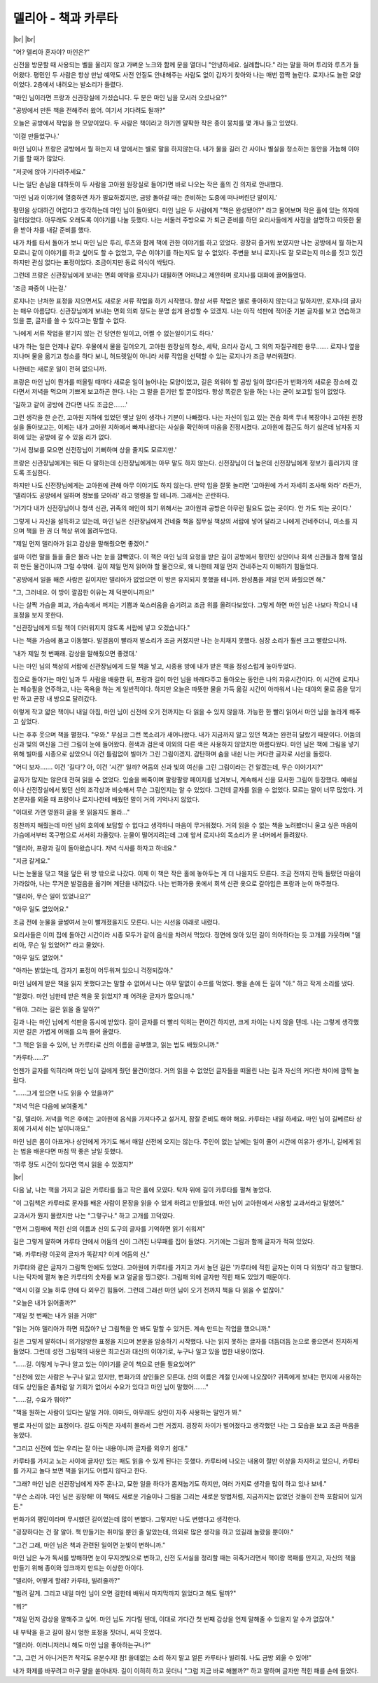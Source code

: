 델리아 - 책과 카루타
====================

|br| |br|

"어? 델리아 혼자야? 마인은?"

신전을 방문할 때 사용되는 벨을 울리지 않고 가벼운 노크와 함께 문을 열더니 "안녕하세요. 실례합니다." 라는 말을 하며 투리와 루츠가 들어왔다. 평민인 두 사람은 항상 만남 예약도 사전 언질도 안내해주는 사람도 없이 갑자기 찾아와 나는 매번 깜짝 놀란다. 로지나도 놀란 모양이었다. 2층에서 내려오는 발소리가 들렸다.

"마인 님이라면 프랑과 신관장실에 가셨습니다. 두 분은 마인 님을 모시러 오셨나요?"

"공방에서 만든 책을 전해주러 왔어. 여기서 기다려도 될까?"

오늘은 공방에서 작업을 한 모양이었다. 두 사람은 책이라고 하기엔 얄팍한 작은 종이 뭉치를 몇 개나 들고 있었다.

'이걸 만들었구나.'

마인 님이나 프랑은 공방에서 뭘 하는지 내 앞에서는 별로 말을 하지않는다. 내가 물을 길러 간 사이나 별실을 청소하는 동안을 가늠해 이야기를 할 때가 많았다.

"저곳에 앉아 기다려주세요."

나는 일단 손님을 대하듯이 두 사람을 고아원 원장실로 들어가면 바로 나오는 작은 홀의 긴 의자로 안내했다.

'마인 님과 이야기에 열중하면 차가 필요하겠지만, 금방 돌아갈 때는 준비하는 도중에 떠나버린단 말이지.'

평민을 상대하긴 어렵다고 생각하는데 마인 님이 돌아왔다. 마인 님은 두 사람에게 "책은 완성됐어?" 라고 물어보며 작은 홀에 있는 의자에 걸터앉았다. 아무래도 오래도록 이야기를 나눌 듯했다. 나는 서둘러 주방으로 가 퇴근 준비를 하던 요리사들에게 사정을 설명하고 따뜻한 물을 받아 차를 내갈 준비를 했다.

내가 차를 타서 돌아가 보니 마인 님은 투리, 루츠와 함께 책에 관한 이야기를 하고 있었다. 굉장히 즐거워 보였지만 나는 공방에서 뭘 하는지 모르니 같이 이야기를 하고 싶어도 할 수 없었고, 무슨 이야기를 하는지도 알 수 없었다. 주변을 보니 로지나도 잘 모르는지 미소를 짓고 있긴 하지만 관심 없다는 표정이었다. 조금이지만 동료 의식이 싹텄다.

그런데 프랑은 신관장님에게 보내는 면회 예약을 로지나가 대필하면 어떠냐고 제안하며 로지나를 대화에 끌어들였다.

'조금 짜증이 나는걸.'

로지나는 난처한 표정을 지으면서도 새로운 서류 작업을 하기 시작했다. 항상 서류 작업은 별로 좋아하지 않는다고 말하지만, 로지나의 글자는 매우 아름답다. 신관장님에게 보내는 면회 의뢰 정도는 분명 쉽게 완성할 수 있겠지. 나는 아직 석판에 적어준 기본 글자를 보고 연습하고있을 뿐, 글자를 쓸 수 있다고는 말할 수 없다.

'나에게 서류 작업을 맡기지 않는 건 당연한 일이고, 어쩔 수 없는일이기도 하다.'

내가 하는 일은 언제나 같다. 우물에서 물을 길어오기, 고아원 원장실의 청소, 세탁, 요리사 감시, 그 외의 자질구레한 용무……. 로지나 옆을 지나며 물을 옮기고 청소를 하다 보니, 허드렛일이 아니라 서류 작업을 선택할 수 있는 로지나가 조금 부러워졌다.

나한테는 새로운 일이 전혀 없으니까.

프랑은 마인 님이 뭔가를 떠올릴 때마다 새로운 일이 늘어나는 모양이었고, 길은 외워야 할 공방 일이 많다든가 번화가의 새로운 장소에 갔다면서 저녁을 먹으며 기쁘게 보고하곤 한다. 나는 그 말을 듣기만 할 뿐이었다. 항상 똑같은 일을 하는 나는 굳이 보고할 일이 없었다.

'길하고 같이 공방에 간다면 나도 조금은…….'

그런 생각을 한 순간, 고아원 지하에 있었던 옛날 일이 생각나 기분이 나빠졌다. 나는 자신이 입고 있는 견습 회색 무녀 복장이나 고아원 원장실을 돌아보고는, 이제는 내가 고아원 지하에서 빠져나왔다는 사실을 확인하며 마음을 진정시켰다. 고아원에 접근도 하기 싫은데 남자동 지하에 있는 공방에 갈 수 있을 리가 없다.

'가서 정보를 모으면 신전장님이 기뻐하며 상을 줄지도 모르지만.'

프랑은 신관장님에게는 뭐든 다 말하는데 신전장님에게는 아무 말도 하지 않는다. 신전장님이 더 높은데 신전장님에게 정보가 흘러가지 않도록 조심한다.

하지만 나도 신전장님에게는 고아원에 관해 아무 이야기도 하지 않는다. 만약 입을 잘못 놀리면 '고아원에 가서 자세히 조사해 와라' 라든가, '델리아도 공방에서 일하며 정보를 모아라' 라고 명령을 할 테니까. 그래서는 곤란하다.

'거기다 내가 신전장님이나 청색 신관, 귀족의 애인이 되기 위해서는 고아원과 공방은 아무런 필요도 없는 곳이다. 안 가도 되는 곳이다.'

그렇게 나 자신을 설득하고 있는데, 마인 님은 신관장님에게 건네줄 책을 집무실 책상의 서랍에 넣어 달라고 나에게 건네주더니, 미소를 지으며 책을 한 권 더 책상 위에 올려두었다.

"제일 먼저 델리아가 읽고 감상을 말해줬으면 좋겠어."

설마 이런 말을 들을 줄은 몰라 나는 눈을 깜빡였다. 이 책은 마인 님의 요청을 받은 길이 공방에서 평민인 상인이나 회색 신관들과 함께 열심히 만든 물건이니까 그럴 수밖에. 길이 제일 먼저 읽어야 할 물건으로, 왜 나한테 제일 먼저 건네주는지 이해하기 힘들었다.

"공방에서 일을 해준 사람은 길이지만 델리아가 없었으면 이 방은 유지되지 못했을 테니까. 완성품을 제일 먼저 봐줬으면 해."

"그, 그러네요. 이 방이 깔끔한 이유는 제 덕분이니까요!"

나는 살짝 가슴을 펴고, 가슴속에서 퍼지는 기쁨과 쑥스러움을 숨기려고 조금 위를 올려다보았다. 그렇게 하면 마인 님은 나보다 작으니 내 표정을 보지 못한다.

"신관장님에게 드릴 책이 더러워지지 않도록 서랍에 넣고 오겠습니다."

나는 책을 가슴에 품고 이동했다. 발걸음이 빨라져 발소리가 조금 커졌지만 나는 눈치채지 못했다. 심장 소리가 훨씬 크고 빨랐으니까.

'내가 제일 첫 번째래. 감상을 말해줬으면 좋겠대.'

나는 마인 님의 책상의 서랍에 신관장님에게 드릴 책을 넣고, 시종용 방에 내가 받은 책을 정성스럽게 놓아두었다.

집으로 돌아가는 마인 님과 두 사람을 배웅한 뒤, 프랑과 길이 마인 님을 바래다주고 돌아오는 동안은 나의 자유시간이다. 이 시간에 로지나는 페슈필을 연주하고, 나는 목욕을 하는 게 일반적이다. 하지만 오늘은 따뜻한 물을 가득 옮길 시간이 아까워서 나는 대야의 물로 몸을 닦기만 하고 곧장 내 방으로 달려갔다.

이렇게 작고 얇은 책이니 내일 아침, 마인 님이 신전에 오기 전까지는 다 읽을 수 있지 않을까. 가능한 한 빨리 읽어서 마인 님을 놀라게 해주고 싶었다.

나는 후후 웃으며 책을 펼쳤다. "우와." 무심코 그런 목소리가 새어나왔다. 내가 지금까지 알고 있던 책과는 완전히 달랐기 때문이다. 어둠의 신과 빛의 여신을 그린 그림이 눈에 들어왔다. 흰색과 검은색 이외의 다른 색은 사용하지 않았지만 아름다웠다. 마인 님은 책에 그림을 넣기위해 빌마를 시종으로 삼았으니 이건 틀림없이 빌마가 그린 그림이겠지. 감탄하며 숨을 내쉰 나는 커다란 글자로 시선을 돌렸다.

"어디 보자……. 이건 '길다'? 아, 이건 '시간' 일까? 어둠의 신과 빛의 여신을 그린 그림이라는 건 알겠는데, 무슨 이야기지?"

글자가 많지는 않은데 전혀 읽을 수 없었다. 입술을 삐죽이며 팔랑팔랑 페이지를 넘겨보니, 계속해서 신을 묘사한 그림이 등장했다. 예배실이나 신전장실에서 봤던 신의 조각상과 비슷해서 무슨 그림인지는 알 수 있었다. 그런데 글자를 읽을 수 없었다. 모르는 말이 너무 많았다. 기본문자를 외울 때 프랑이나 로지나한테 배웠던 말이 거의 기억나지 않았다.

"이대로 가면 영원히 글을 못 읽을지도 몰라..."

칭찬까지 해줬는데 마인 님의 호의에 보답할 수 없다고 생각하니 마음이 무거워졌다. 거의 읽을 수 없는 책을 노려봤더니 울고 싶은 마음이 가슴에서부터 목구멍으로 서서히 차올랐다. 눈물이 떨어지려는데 그에 앞서 로지나의 목소리가 문 너머에서 들려왔다.

"델리아, 프랑과 길이 돌아왔습니다. 저녁 식사를 하자고 하네요."

"지금 갈게요."

나는 눈물을 닦고 책을 덮은 뒤 방 밖으로 나갔다. 이제 이 책은 작은 홀에 놓아두는 게 더 나을지도 모른다. 조금 전까지 잔뜩 들떴던 마음이 가라앉아, 나는 무거운 발걸음을 옮기며 계단을 내려갔다. 나는 번화가용 옷에서 회색 신관 옷으로 갈아입은 프랑과 눈이 마주쳤다.

"델리아, 무슨 일이 있었나요?"

"아무 일도 없었어요."

조금 전에 눈물을 글썽여서 눈이 빨개졌을지도 모른다. 나는 시선을 아래로 내렸다.

요리사들은 이미 집에 돌아간 시간이라 시종 모두가 같이 음식을 차려서 먹었다. 정면에 앉아 있던 길이 의아하다는 듯 고개를 갸웃하며 "델리아, 무슨 일 있었어?" 라고 물었다.

"아무 일도 없었어."

"아까는 밝았는데, 갑자기 표정이 어두워져 있으니 걱정되잖아."

마인 님에게 받은 책을 읽지 못했다고는 말할 수 없어서 나는 아무 말없이 수프를 먹었다. 빵을 손에 든 길이 "아." 하고 작게 소리를 냈다.

"알겠다. 마인 님한테 받은 책을 못 읽었지? 꽤 어려운 글자가 많으니까."

"뭐야. 그러는 길은 읽을 줄 알아?"

길과 나는 마인 님에게 석판을 동시에 받았다. 길이 글자를 더 빨리 익히는 편이긴 하지만, 크게 차이는 나지 않을 텐데. 나는 그렇게 생각했지만 길은 가볍게 어깨를 으쓱 들어 올렸다.

"그 책은 읽을 수 있어, 난 카루타로 신의 이름을 공부했고, 읽는 법도 배웠으니까."

"카루타……?"

언젠가 글자를 익히라며 마인 님이 길에게 줬던 물건이었다. 거의 읽을 수 없었던 글자들을 떠올린 나는 길과 자신의 커다란 차이에 깜짝 놀랐다.

"……그게 있으면 나도 읽을 수 있을까?"

"저녁 먹은 다음에 보여줄게."

"길, 델리아. 저녁을 먹은 후에는 고아원에 음식을 가져다주고 설거지, 잠잘 준비도 해야 해요. 카루타는 내일 하세요. 마인 님이 길베르타 상회에 가셔서 쉬는 날이니까요."

마인 님은 몸이 아프거나 상인에게 가기도 해서 매일 신전에 오지는 않는다. 주인이 없는 날에는 일이 줄어 시간에 여유가 생기니, 길에게 읽는 법을 배운다면 마침 딱 좋은 날일 듯했다.

'하루 정도 시간이 있다면 역시 읽을 수 있겠지?'

|br|

다음 날, 나는 책을 가지고 길은 카루타를 들고 작은 홀에 모였다. 탁자 위에 길이 카루타를 펼쳐 놓았다.

"이 그림책은 카루타로 문자를 배운 사람이 문장을 읽을 수 있게 하려고 만들었대. 마인 님이 고아원에서 사용할 교과서라고 말했어."

교과서가 뭔지 몰랐지만 나는 "그렇구나." 하고 고개를 끄덕였다.

"먼저 그림패에 적힌 신의 이름과 신의 도구의 글자를 기억하면 읽기 쉬워져"

길은 그렇게 말하며 카루타 안에서 어둠의 신이 그려진 나무패를 집어 들었다. 거기에는 그림과 함께 글자가 적혀 있었다.

"봐. 카루타랑 이곳의 글자가 똑같지? 이게 어둠의 신."

카루타와 같은 글자가 그림책 안에도 있었다. 고아원에 카루타를 가지고 가서 놀던 길은 '카루타에 적힌 글자는 이미 다 외웠다' 라고 말했다. 나는 탁자에 펼쳐 놓은 카루타의 숫자를 보고 얼굴을 찡그렸다. 그림패 외에 글자만 적힌 패도 있었기 때문이다.

"역시 이걸 오늘 하루 안에 다 외우긴 힘들어. 그런데 그래선 마인 님이 오기 전까지 책을 다 읽을 수 없잖아."

"오늘은 내가 읽어줄까?"

"제일 첫 번째는 내가 읽을 거야!"

"읽는 거야 델리아가 하면 되잖아? 난 그림책을 안 봐도 말할 수 있거든. 계속 만드는 작업을 했으니까."

길은 그렇게 말하더니 의기양양한 표정을 지으며 본문을 암송하기 시작했다. 나는 읽지 못하는 글자를 더듬더듬 눈으로 좋으면서 진지하게 들었다. 그런데 성전 그림책의 내용은 최고신과 대신의 이야기로, 누구나 일고 있을 법한 내용이었다.

"……길. 이렇게 누구나 알고 있는 이야기를 굳이 책으로 만들 필요있어?"

"신전에 있는 사람은 누구나 알고 있지만, 번화가의 상인들은 모른대. 신의 이름은 계절 인사에 나오잖아? 귀족에게 보내는 편지에 사용하는데도 상인들은 좀처럼 알 기회가 없어서 수요가 있다고 마인 님이 말했어……."

"……길, 수요가 뭐야?"

"책을 원하는 사람이 있다는 말일 거야. 아마도, 아무래도 상인이 자주 사용하는 말인가 봐."

별로 자신이 없는 표정이다. 길도 아직은 자세히 몰라서 그런 거겠지. 굉장히 차이가 벌어졌다고 생각했던 나는 그 모습을 보고 조금 마음을 놓았다.

"그리고 신전에 있는 우리는 잘 아는 내용이니까 글자를 외우기 쉽대."

카루타를 가지고 노는 사이에 글자만 있는 패도 읽을 수 있게 된다는 듯했다. 카루타에 나오는 내용이 절반 이상을 차지하고 있으니, 카루타를 가지고 놀다 보면 책을 읽기도 어렵지 않다고 한다.

"그래? 마인 님은 신관장님에게 자주 혼나고, 묘한 일을 하다가 몸져눕기도 하지만, 여러 가지로 생각을 많이 하고 있나 보네."

"무슨 소리야. 마인 님은 굉장해! 이 책에도 새로운 기술이나 그림을 그리는 새로운 방법처럼, 지금까지는 없었던 것들이 잔뜩 포함되어 있거든."

번화가의 평민이라며 무시했던 길이었는데 많이 변했다. 그렇지만 나도 변했다고 생각한다.

"굉장하다는 건 잘 알아. 책 만들기는 취미일 뿐인 줄 알았는데, 의외로 많은 생각을 하고 있길래 놀랐을 뿐이야."

"그건 그래, 마인 님은 책과 관련된 일이면 눈빛이 변하니까."

마인 님은 누가 독서를 방해하면 눈이 무지갯빛으로 변하고, 신전 도서실을 정리할 때는 히죽거리면서 책이랑 목패를 만지고, 자신의 책을 만들기 위해 종이와 잉크까지 만드는 이상한 아이다.

"델리아, 어떻게 할래? 카루타, 빌려줄까?"

"빌려 갈게. 그리고 내일 마인 님이 오면 길한테 배워서 마지막까지 읽었다고 해도 될까?"

"뭐?"

"제일 먼저 감상을 말해주고 싶어. 마인 님도 기다릴 텐데, 이대로 가다간 첫 번째 감상을 언제 말해줄 수 있을지 알 수가 없잖아."

내 부탁을 듣고 길이 잠시 멍한 표정을 짓더니, 씨익 웃었다.

"델리아. 이러니저러니 해도 마인 님을 좋아하는구나?"

"그, 그런 거 아니거든?! 착각도 유분수지! 참! 쓸데없는 소리 하지 말고 얼른 카루타나 빌려줘. 나도 금방 외울 수 있어!"

내가 화제를 바꾸려고 마구 말을 쏟아내자. 길이 이히히 하고 웃더니 "그럼 지금 바로 해볼까?" 하고 말하며 글자만 적힌 패를 손에 들었다.
